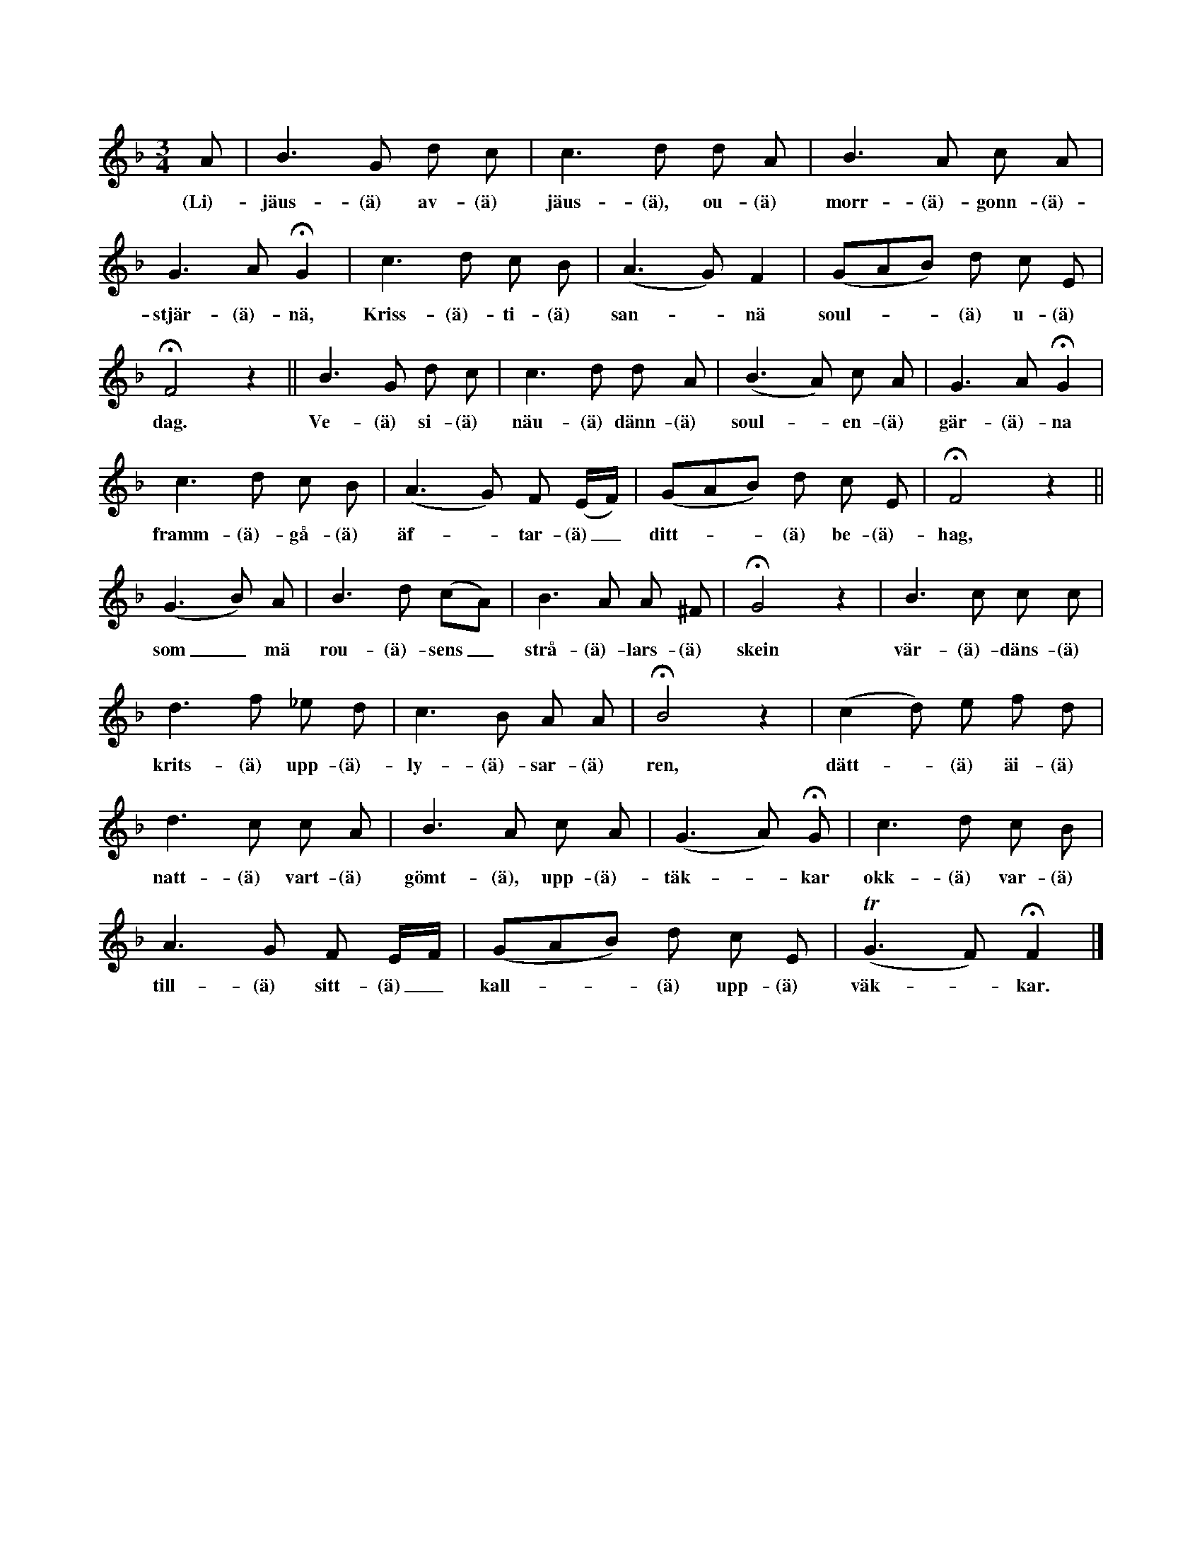 X:185
T:
N:Ett exempel på huru de gamla sjöngo en svensk psalm Sv. psb.
N:nr: 426, v. 1, i samlarens barndom. (Melodien finnes ej i
N:svenska koralboken, de sjöngo »ättar gammelt».)
M:3/4
L:1/8
K:F
A|B3 G d c|c3 d d A|B3 A c A|
w:(Li)-jäus-(ä) av-(ä) jäus-(ä), ou-(ä) morr-(ä)-gonn-(ä)-
G3 A HG2|c3 d c B|(A3 G) F2|(GAB) d c E|
w:stjär-(ä)-nä, Kriss-(ä)-ti-(ä) san--nä soul---(ä) u-(ä)
HF4 z2||B3 G d c|c3 d d A|(B3 A) c A|G3 A HG2|
w:dag. Ve-(ä) si-(ä) näu-(ä) dänn-(ä) soul--en-(ä) gär-(ä)-na
c3 d c B|(A3 G) F (E/F/)|(GAB) d c E|HF4 z2||
w:framm-(ä)-gå-(ä) äf--tar-(ä)_ ditt---(ä) be-(ä)-hag,
(G3 B) A|B3 d (cA)|B3 A A ^F|HG4 z2|B3 c c c|
w:som_ mä rou-(ä)-sens_ strå-(ä)-lars-(ä) skein vär-(ä)-däns-(ä)
d3 f _e d|c3 B A A|HB4 z2|(c2 d) e f d|
w:krits-(ä) upp-(ä)-ly-(ä)-sar-(ä) ren, dätt--(ä) äi-(ä)
d3 c c A|B3 A c A|(G3 A) HG|c3 d c B|
w:natt-(ä) vart-(ä) gömt-(ä), upp-(ä)-täk--kar okk-(ä) var-(ä)
A3 G F E/F/|(GAB) d c E|(TG3 F) HF2|]
w:till-(ä) sitt-(ä)_ kall---(ä) upp-(ä) väk--kar.
